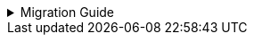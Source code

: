 :jbake-title: linkki-f10 Migration
:jbake-type: referenced
:jbake-status: referenced

.Migration Guide
[%collapsible]
====

Some components of `linkki-f10` are moved to `linkki-core-vaadin-flow`:

.linkki-f10 classes that are moved to linkki-core-vaadin-flow
[%collapsible]
=====
[cols="a,a"]
|===
|de.faktorzehn.commons.linkki.*F10ProductTheme*|<<apply-f10-theme, *org.linkki.core.ui.theme*.F10ProductTheme>>
|de.faktorzehn.commons.linkki.board.*BoardComponent*|<<linkkiboardlayout, *org.linkki.core.vaadin.component*.board.BoardComponent>>
|de.faktorzehn.commons.linkki.board.*BoardLayout*|<<linkkiboardlayout, *org.linkki.core.vaadin.component.board*.BoardLayout>>
|de.faktorzehn.commons.linkki.ui.menu.*UIMenuButton*|<<ui-menulist, *org.linkki.core.ui.element.annotation*.UIMenuButton>>
|de.faktorzehn.commons.linkki.ui.menu.*MenuButtonInvokeAspectDefinition*|*org.linkki.core.ui.element.annotation.UIMenuButton*.MenuButtonInvokeAspectDefinition
|de.faktorzehn.commons.linkki.ui.menu.*UIMenuList*|<<ui-menulist, *org.linkki.core.ui.element.annotation*.UIMenuList>>
|de.faktorzehn.commons.linkki.ui.menu.*MenuItemsAspectDefinition*|*org.linkki.core.ui.element.annotation.UIMenuList*.MenuItemsAspectDefinition
|de.faktorzehn.commons.linkki.ui.table.*HierarchicalTableUtil*|<<ui-utilities-treegrid, *org.linkki.core.ui.table.util*.HierarchicalTableUtil>>
|===
=====

Some components of `linkki-f10` are moved to `linkki-application-framework-vaadin-flow`

.linkki-f10 classes that are moved to linkki-application-framework-vaadin-flow
[%collapsible]
=====
[cols="a,a"]
|===
|de.faktorzehn.commons.linkki.*CommonApplicationHeader*|<<useraware-application-header, *org.linkki.framework.ui.application.UserAwareApplicationHeader*>>
|de.faktorzehn.commons.linkki.infotool.*InfoTool*|<<info-tools, *org.linkki.framework.ui.component.infotool*.InfoTool>>
|de.faktorzehn.commons.linkki.infotool.*InfoToolsComponent*|<<info-tools, *org.linkki.framework.ui.component.infotool*.InfoToolsComponent>>
|de.faktorzehn.commons.linkki.ui.confirm.*HasBrowserConfirmation*|<<browser-confirmation, *org.linkki.framework.ui*.HasBrowserConfirmation>>
|de.faktorzehn.commons.linkki.workaround.*NavigationWorkaround*|*org.linkki.framework.ui*.NavigationWorkaround
|===
=====

The remaining components of `linkki-f10` are moved to `linkki-vaadin-flow-component`:

.linkki-f10 classes that are moved to linkki-vaadin-flow-component
[%collapsible]
=====
[cols="a,a"]
|===
|de.faktorzehn.commons.linkki.ui.menu.*SingleItemMenuBar*|*org.linkki.core.vaadin.component.menu*.SingleItemMenuBar
|de.faktorzehn.commons.linkki.ui.menu.*MenuItemDefinition*|*org.linkki.core.vaadin.component.menu*.MenuItemDefinition
|===
=====

Two components of `linkki-f10-search` are moved to `linkki-application-framework-vaadin-flow` and `linkki-core-vaadin-flow`:

.linkki-f10-search classes that are moved to linkki-application-framework-vaadin-flow and linkki-core-vaadin-flow
[%collapsible]
=====
[cols="a,a"]
|===
|de.faktorzehn.commons.linkki.search.annotation.*UISearchLayoutHeadline*|<<headline, *org.linkki.framework.ui.component.UIHeadline*>>
|de.faktorzehn.commons.linkki.search.annotation.*BindSlot* (deprecated in a previous release, now removed)|<<bind-slot, *org.linkki.core.ui.aspects.annotation*.BindSlot>>
|===
=====

The remaining components of `linkki-f10-search` are moved to `linkki-search-vaadin-flow`

.linkki-f10-search classes that are moved to linkki-search-vaadin-flow
[%collapsible]
=====
[cols="a,a"]
|===
|de.faktorzehn.commons.linkki.search.annotation.*NestedPmoMethodLayoutDefinitionCreator*|*org.linkki.search.annotation*.NestedPmoMethodLayoutDefinitionCreator
|de.faktorzehn.commons.linkki.search.annotation.*SearchInputLayoutDefinitionCreator*|*org.linkki.search.annotation*.SearchInputLayoutDefinitionCreator
|de.faktorzehn.commons.linkki.search.annotation.*UISearchCriteriaGroup*|*org.linkki.search.annotation*.UISearchCriteriaGroup
|de.faktorzehn.commons.linkki.search.annotation.*UISearchInputLayout*|*org.linkki.search.annotation*.UISearchInputLayout
|de.faktorzehn.commons.linkki.search.annotation.*UISearchLayout*|*org.linkki.search.annotation*.UISearchLayout
|de.faktorzehn.commons.linkki.search.annotation.*UISearchParameters*|*org.linkki.search.annotation*.UISearchParameters
|de.faktorzehn.commons.linkki.search.annotation.*UISearchResultAction*|<<search-result-row, *org.linkki.search.annotation*.UISearchResultAction>>
|de.faktorzehn.commons.linkki.search.annotation.*UISearchResultLayout*|*org.linkki.search.annotation*.UISearchResultLayout
|de.faktorzehn.commons.linkki.search.annotation.*UISearchTable*|*org.linkki.search.annotation*.UISearchTable
|de.faktorzehn.commons.linkki.search.component.*SearchCriteriaGroup*|*org.linkki.search.component*.SearchCriteriaGroup
|de.faktorzehn.commons.linkki.search.component.*SearchInputLayout*|*org.linkki.search.component*.SearchInputLayout
|de.faktorzehn.commons.linkki.search.component.*SearchLayout*|*org.linkki.search.component*.SearchLayout
|de.faktorzehn.commons.linkki.search.model.*RoutingSearchController*|<<context-free-search, *org.linkki.search.model*.RoutingSearchController>>
|de.faktorzehn.commons.linkki.search.model.*SearchController*|<<search-controller, *org.linkki.search.model*.SearchController>>
|de.faktorzehn.commons.linkki.search.model.*SearchParameterMapper*|<<search-parameter-mapping, *org.linkki.search.model*.SearchParameterMapper>>
|de.faktorzehn.commons.linkki.search.model.*SimpleSearchController*|<<context-dependent-search, *org.linkki.search.model*.SimpleSearchController>>
|de.faktorzehn.commons.linkki.search.pmo.*SearchButtonsPmo*|*org.linkki.search.pmo*.SearchButtonsPmo
|de.faktorzehn.commons.linkki.search.pmo.*SearchInputPmo*|*org.linkki.search.pmo*.SearchInputPmo
|de.faktorzehn.commons.linkki.search.pmo.*SearchLayoutPmo*|<<search-layout-pmo, *org.linkki.search.pmo*.SearchLayoutPmo>>
|de.faktorzehn.commons.linkki.search.pmo.*SearchResultPmo*|*org.linkki.search.pmo*.SearchResultPmo
|de.faktorzehn.commons.linkki.search.pmo.*SearchResultTablePmo*|*org.linkki.search.pmo*.SearchResultTablePmo
|de.faktorzehn.commons.linkki.search.util.*NlsSearch*|*org.linkki.search.util*.NlsSearch
|de.faktorzehn.commons.linkki.search.util.*ParamsUtil*|<<search-parameter-mapping, *org.linkki.search.util*.ParamsUtil>>
|de.faktorzehn.commons.linkki.search.*SearchLayoutBuilder*|<<search-layout-pmo, *org.linkki.search*.SearchLayoutBuilder>>
|===
=====
====